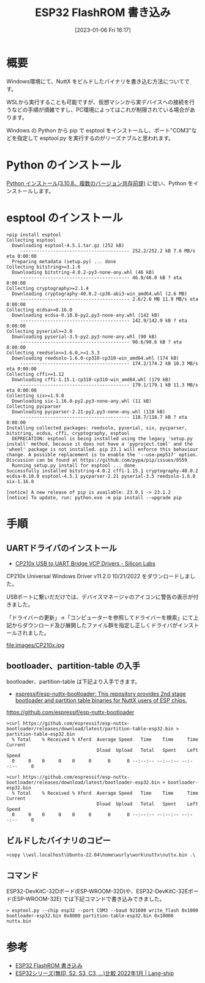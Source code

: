 #+BLOG: wurly-blog
#+POSTID: 257
#+ORG2BLOG:
#+DATE: [2023-01-06 Fri 16:17]
#+OPTIONS: toc:nil num:nil todo:nil pri:nil tags:nil ^:nil
#+CATEGORY: ESP32
#+TAGS: 
#+DESCRIPTION:
#+TITLE: ESP32 FlashROM 書き込み

* 概要

Windows環境にて、NuttX をビルドしたバイナリを書き込む方法についてです。

WSLから実行することも可能ですが、仮想マシンから実デバイスへの接続を行うなどの手順が煩雑ですし、PC環境によってはこれが制限されている場合があります。

Windows の Python から pip で esptool をインストールし、ポート"COM3"などを指定して esptool.py を実行するのがリーズナブルと思われます。

* Python のインストール

[[./?p=189][Python インストール(3.10.8、複数のバージョン共存前提)]] に従い、Python をインストールします。

* esptool のインストール

#+begin_src 
>pip install esptool
Collecting esptool
  Downloading esptool-4.5.1.tar.gz (252 kB)
     ---------------------------------------- 252.2/252.2 kB 7.6 MB/s eta 0:00:00
  Preparing metadata (setup.py) ... done
Collecting bitstring>=3.1.6
  Downloading bitstring-4.0.2-py3-none-any.whl (46 kB)
     ---------------------------------------- 46.0/46.0 kB ? eta 0:00:00
Collecting cryptography>=2.1.4
  Downloading cryptography-40.0.2-cp36-abi3-win_amd64.whl (2.6 MB)
     ---------------------------------------- 2.6/2.6 MB 11.9 MB/s eta 0:00:00
Collecting ecdsa>=0.16.0
  Downloading ecdsa-0.18.0-py2.py3-none-any.whl (142 kB)
     ---------------------------------------- 142.9/142.9 kB ? eta 0:00:00
Collecting pyserial>=3.0
  Downloading pyserial-3.5-py2.py3-none-any.whl (90 kB)
     ---------------------------------------- 90.6/90.6 kB ? eta 0:00:00
Collecting reedsolo<=1.6.0,>=1.5.3
  Downloading reedsolo-1.6.0-cp310-cp310-win_amd64.whl (174 kB)
     ---------------------------------------- 174.2/174.2 kB 10.3 MB/s eta 0:00:00
Collecting cffi>=1.12
  Downloading cffi-1.15.1-cp310-cp310-win_amd64.whl (179 kB)
     ---------------------------------------- 179.1/179.1 kB 11.3 MB/s eta 0:00:00
Collecting six>=1.9.0
  Downloading six-1.16.0-py2.py3-none-any.whl (11 kB)
Collecting pycparser
  Downloading pycparser-2.21-py2.py3-none-any.whl (118 kB)
     ---------------------------------------- 118.7/118.7 kB ? eta 0:00:00
Installing collected packages: reedsolo, pyserial, six, pycparser, bitstring, ecdsa, cffi, cryptography, esptool
  DEPRECATION: esptool is being installed using the legacy 'setup.py install' method, because it does not have a 'pyproject.toml' and the 'wheel' package is not installed. pip 23.1 will enforce this behaviour change. A possible replacement is to enable the '--use-pep517' option. Discussion can be found at https://github.com/pypa/pip/issues/8559
  Running setup.py install for esptool ... done
Successfully installed bitstring-4.0.2 cffi-1.15.1 cryptography-40.0.2 ecdsa-0.18.0 esptool-4.5.1 pycparser-2.21 pyserial-3.5 reedsolo-1.6.0 six-1.16.0

[notice] A new release of pip is available: 23.0.1 -> 23.1.2
[notice] To update, run: python.exe -m pip install --upgrade pip
#+end_src

* 手順

** UARTドライバのインストール
 - [[https://www.silabs.com/developers/usb-to-uart-bridge-vcp-drivers][CP210x USB to UART Bridge VCP Drivers - Silicon Labs]]

CP210x Universal Windows Driver v11.2.0 10/21/2022 をダウンロードしました。

USBポートに繋いだだけでは、デバイスマネージャのアイコンに警告の表示が付きました。

「ドライバーの更新」→「コンピューターを参照してドライバーを検索」にて上記からダウンロード及び展開したファイル群を指定し正しくドライバがインストールされました。

file:images/CP210x.jpg

** bootloader、partition-table の入手
bootloader、partition-table は下記より入手できます。

 - [[https://github.com/espressif/esp-nuttx-bootloader][espressif/esp-nuttx-bootloader: This repository provides 2nd stage bootloader and partition table binaries for NuttX users of ESP chips.]]
https://github.com/espressif/esp-nuttx-bootloader

#+begin_src 
>curl https://github.com/espressif/esp-nuttx-bootloader/releases/download/latest/partition-table-esp32.bin > partition-table-esp32.bin
  % Total    % Received % Xferd  Average Speed   Time    Time     Time  Current
                                 Dload  Upload   Total   Spent    Left  Speed
  0     0    0     0    0     0      0      0 --:--:-- --:--:-- --:--:--     0

>curl https://github.com/espressif/esp-nuttx-bootloader/releases/download/latest/bootloader-esp32.bin > bootloader-esp32.bin
  % Total    % Received % Xferd  Average Speed   Time    Time     Time  Current
                                 Dload  Upload   Total   Spent    Left  Speed
  0     0    0     0    0     0      0      0 --:--:-- --:--:-- --:--:--     0
#+end_src

** ビルドしたバイナリのコピー

#+begin_src 
>copy \\wsl.localhost\Ubuntu-22.04\home\wurly\work\nuttx\nuttx.bin .\
#+end_src

** コマンド
ESP32-DevKitC-32Dボード(ESP-WROOM-32D)や、ESP32-DevKitC-32Eボード(ESP-WROOM-32E) では下記コマンドで書き込みできました。

#+begin_src 
> esptool.py --chip esp32 --port COM3 --baud 921600 write_flash 0x1000 bootloader-esp32.bin 0x8000 partition-table-esp32.bin 0x10000 nuttx.bin
#+end_src

* 参考
 - [[http://cha.la.coocan.jp/doc/ESP32writeFlashROM.html][ESP32 FlashROM 書き込み]]
 - [[https://lang-ship.com/blog/work/esp32-2022-01/][ESP32シリーズ(無印, S2, S3, C3, …)比較 2022年1月 | Lang-ship]]
